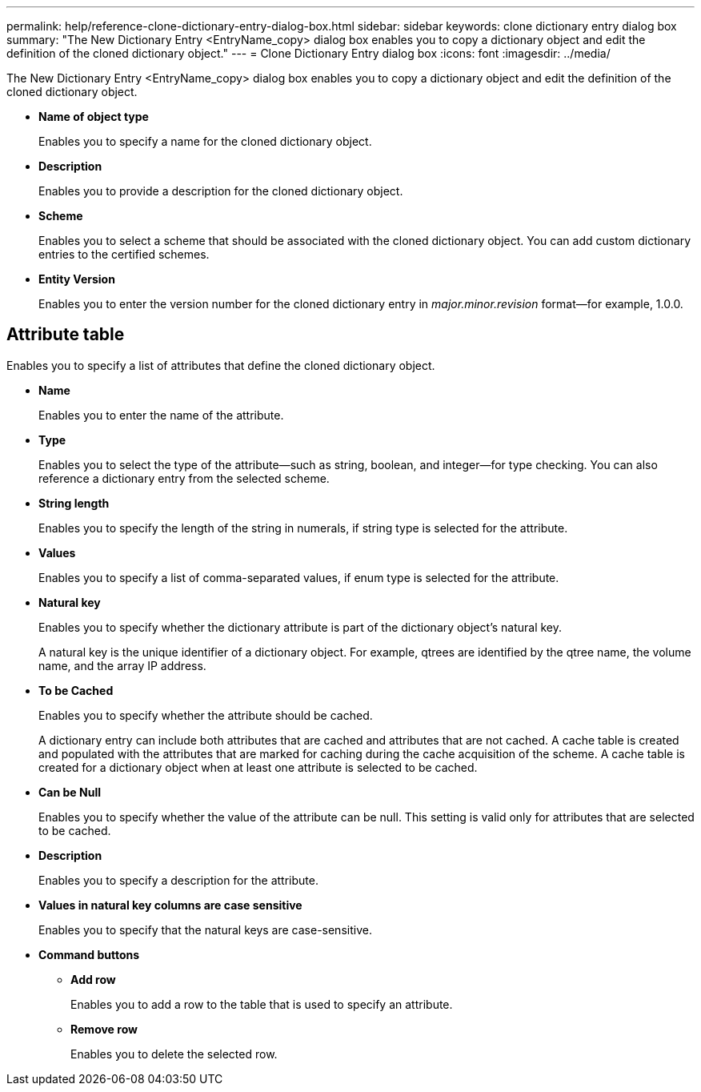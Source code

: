 ---
permalink: help/reference-clone-dictionary-entry-dialog-box.html
sidebar: sidebar
keywords: clone dictionary entry dialog box
summary: "The New Dictionary Entry <EntryName_copy> dialog box enables you to copy a dictionary object and edit the definition of the cloned dictionary object."
---
= Clone Dictionary Entry dialog box
:icons: font
:imagesdir: ../media/

[.lead]
The New Dictionary Entry <EntryName_copy> dialog box enables you to copy a dictionary object and edit the definition of the cloned dictionary object.

* *Name of object type*
+
Enables you to specify a name for the cloned dictionary object.

* *Description*
+
Enables you to provide a description for the cloned dictionary object.

* *Scheme*
+
Enables you to select a scheme that should be associated with the cloned dictionary object. You can add custom dictionary entries to the certified schemes.

* *Entity Version*
+
Enables you to enter the version number for the cloned dictionary entry in _major.minor.revision_ format--for example, 1.0.0.

== Attribute table

Enables you to specify a list of attributes that define the cloned dictionary object.

* *Name*
+
Enables you to enter the name of the attribute.

* *Type*
+
Enables you to select the type of the attribute--such as string, boolean, and integer--for type checking. You can also reference a dictionary entry from the selected scheme.

* *String length*
+
Enables you to specify the length of the string in numerals, if string type is selected for the attribute.

* *Values*
+
Enables you to specify a list of comma-separated values, if enum type is selected for the attribute.

* *Natural key*
+
Enables you to specify whether the dictionary attribute is part of the dictionary object's natural key.
+
A natural key is the unique identifier of a dictionary object. For example, qtrees are identified by the qtree name, the volume name, and the array IP address.

* *To be Cached*
+
Enables you to specify whether the attribute should be cached.
+
A dictionary entry can include both attributes that are cached and attributes that are not cached. A cache table is created and populated with the attributes that are marked for caching during the cache acquisition of the scheme. A cache table is created for a dictionary object when at least one attribute is selected to be cached.

* *Can be Null*
+
Enables you to specify whether the value of the attribute can be null. This setting is valid only for attributes that are selected to be cached.

* *Description*
+
Enables you to specify a description for the attribute.

* *Values in natural key columns are case sensitive*
+
Enables you to specify that the natural keys are case-sensitive.

* *Command buttons*
 ** *Add row*
+
Enables you to add a row to the table that is used to specify an attribute.

 ** *Remove row*
+
Enables you to delete the selected row.
